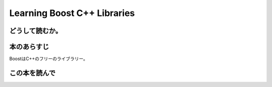 Learning Boost C++ Libraries
================================================

どうして読むか。
-----------------


本のあらすじ
----------------------------
BoostはC++のフリーのライブラリー。



この本を読んで
------------------
